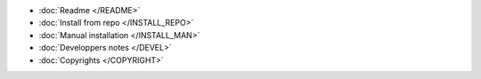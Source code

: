 * :doc:`Readme </README>`
* :doc:`Install from repo </INSTALL_REPO>`
* :doc:`Manual installation </INSTALL_MAN>`
* :doc:`Developpers notes </DEVEL>`
* :doc:`Copyrights </COPYRIGHT>`
